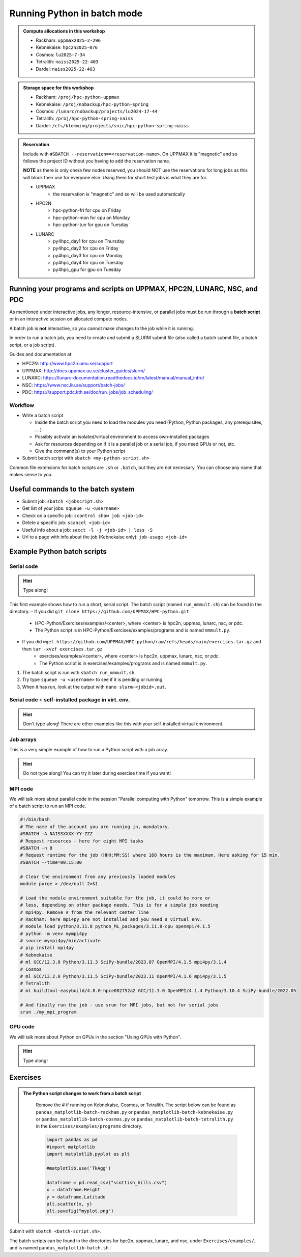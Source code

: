 Running Python in batch mode
============================

.. questions::

   - What is a batch job?
   - What are some important commands regarding batch jobs? 
   - How to make a batch job?
 
.. objectives:: 

   - Short introduction to SLURM scheduler commands 
   - Show structure of a batch script
   - Try example

.. admonition:: Compute allocations in this workshop 

   - Rackham: ``uppmax2025-2-296``
   - Kebnekaise: ``hpc2n2025-076``
   - Cosmos: ``lu2025-7-34``
   - Tetralith: ``naiss2025-22-403``  
   - Dardel: ``naiss2025-22-403``

.. admonition:: Storage space for this workshop 

   - Rackham: ``/proj/hpc-python-uppmax``
   - Kebnekaise: ``/proj/nobackup/hpc-python-spring``
   - Cosmos: ``/lunarc/nobackup/projects/lu2024-17-44``
   - Tetralith: ``/proj/hpc-python-spring-naiss``
   - Dardel: ``/cfs/klemming/projects/snic/hpc-python-spring-naiss``

.. admonition:: Reservation

   Include with ``#SBATCH --reservation==<reservation-name>``. On UPPMAX it is "magnetic" and so follows the project ID without you having to add the reservation name. 

   **NOTE** as there is only one/a few nodes reserved, you should NOT use the reservations for long jobs as this will block their use for everyone else. Using them for short test jobs is what they are for. 

   - UPPMAX 
       - the reservation is "magnetic" and so will be used automatically  
   - HPC2N
       - hpc-python-fri for cpu on Friday
       - hpc-python-mon for cpu on Monday
       - hpc-python-tue for gpu on Tuesday

   - LUNARC 
       - py4hpc_day1 for cpu on Thursday
       - py4hpc_day2 for cpu on Friday
       - py4hpc_day3 for cpu on Monday
       - py4hpc_day4 for cpu on Tuesday 
       - py4hpc_gpu for gpu on Tuesday 

Running your programs and scripts on UPPMAX, HPC2N, LUNARC, NSC, and PDC 
------------------------------------------------------------------------

As mentioned under interactive jobs, any longer, resource-intensive, or parallel jobs must be run through a **batch script** or in an interactive session on allocated compute nodes.

A batch job is **not** interactive, so you cannot make changes to the job while it is running. 

In order to run a batch job, you need to create and submit a SLURM submit file (also called a batch submit file, a batch script, or a job script).

Guides and documentation at: 

- HPC2N: http://www.hpc2n.umu.se/support 
- UPPMAX: http://docs.uppmax.uu.se/cluster_guides/slurm/
- LUNARC: https://lunarc-documentation.readthedocs.io/en/latest/manual/manual_intro/
- NSC: https://www.nsc.liu.se/support/batch-jobs/   
- PDC: https://support.pdc.kth.se/doc/run_jobs/job_scheduling/

Workflow
########

- Write a batch script

  - Inside the batch script you need to load the modules you need (Python, Python packages, any prerequisites, ... )
  - Possibly activate an isolated/virtual environment to access own-installed packages
  - Ask for resources depending on if it is a parallel job or a serial job, if you need GPUs or not, etc.
  - Give the command(s) to your Python script

- Submit batch script with ``sbatch <my-python-script.sh>`` 

Common file extensions for batch scripts are ``.sh`` or ``.batch``, but they are not necessary. You can choose any name that makes sense to you. 

Useful commands to the batch system
-----------------------------------

- Submit job: ``sbatch <jobscript.sh>``
- Get list of your jobs: ``squeue -u <username>``
- Check on a specific job: ``scontrol show job <job-id>``
- Delete a specific job: ``scancel <job-id>``
- Useful info about a job: ``sacct -l -j <job-id> | less -S``
- Url to a page with info about the job (Kebnekaise only): ``job-usage <job-id>``
         
Example Python batch scripts
---------------------------- 

Serial code
###########

.. hint:: 

   Type along!

This first example shows how to run a short, serial script. The batch script (named ``run_mmmult.sh``) can be found in the directory: 
- If you did ``git clone https://github.com/UPPMAX/HPC-python.git``
    - HPC-Python/Exercises/examples/<center>, where <center> is hpc2n, uppmax, lunarc, nsc, or pdc. 
    - The Python script is in HPC-Python/Exercises/examples/programs and is named ``mmmult.py``. 
- If you did ``wget https://github.com/UPPMAX/HPC-python/raw/refs/heads/main/exercises.tar.gz`` and then ``tar -xvzf exercises.tar.gz`` 
    - exercises/examples/<center>, where <center> is hpc2n, uppmax, lunarc, nsc, or pdc.
    - The Python script is in exercises/examples/programs and is named ``mmmult.py``.  

1. The batch script is run with ``sbatch run_mmmult.sh``. 
2. Try type ``squeue -u <username>`` to see if it is pending or running. 
3. When it has run, look at the output with ``nano slurm-<jobid>.out``. 

.. tabs::

   .. tab:: UPPMAX

        Short serial example script for Rackham. Loading Python 3.11.8. Numpy is preinstalled and does not need to be loaded. 

        .. code-block:: bash

            #!/bin/bash -l 
            #SBATCH -A uppmax2025-2-296 # Change to your own after the course
            #SBATCH --time=00:10:00 # Asking for 10 minutes
            #SBATCH -n 1 # Asking for 1 core
            
            # Load any modules you need, here Python 3.11.8. 
            module load python/3.11.8 
            
            # Run your Python script 
            python mmmult.py   
            

   .. tab:: HPC2N

        Short serial example for running on Kebnekaise. Loading SciPy-bundle/2023.07 and Python/3.11.3  
       
        .. code-block:: bash

            #!/bin/bash
            #SBATCH -A hpc2n2025-076 # Change to your own
            #SBATCH --time=00:10:00 # Asking for 10 minutes
            #SBATCH -n 1 # Asking for 1 core
            
            # Load any modules you need, here for Python/3.11.3 and compatible SciPy-bundle
            module load GCC/12.3.0 Python/3.11.3 SciPy-bundle/2023.07
            
            # Run your Python script 
            python mmmult.py    
            
   .. tab:: LUNARC

        Short serial example for running on Cosmos. Loading SciPy-bundle/2023.11 and Python/3.11.5  
       
        .. code-block:: bash

            #!/bin/bash
            #SBATCH -A lu2025-7-34 # Change to your own
            #SBATCH --time=00:10:00 # Asking for 10 minutes
            #SBATCH -n 1 # Asking for 1 core
            
            # Load any modules you need, here for Python/3.11.5 and compatible SciPy-bundle
            module load GCC/13.2.0 Python/3.11.5 SciPy-bundle/2023.11
            
            # Run your Python script 
            python mmmult.py    
            
   .. tab:: NSC

        Short serial example for running on Tetralith. Loading SciPy-bundle/2022.05 and Python/3.10.4 
       
        .. code-block:: bash

            #!/bin/bash
            #SBATCH -A naiss2025-22-403 # Change to your own
            #SBATCH --time=00:10:00 # Asking for 10 minutes
            #SBATCH -n 1 # Asking for 1 core
            
            # Load any modules you need, here for Python/3.10.4 and compatible SciPy-bundle
            module load buildtool-easybuild/4.8.0-hpce082752a2 GCC/11.3.0 OpenMPI/4.1.4 Python/3.10.4 SciPy-bundle/2022.05
            
            # Run your Python script 
            python mmmult.py                

   .. tab:: PDC

        Short serial example for running on Dardel. Loading cray-python/3.11.7
       
        .. code-block:: bash

            #!/bin/bash
            #SBATCH -A naiss2025-22-403 # Change to your own
            #SBATCH --time=00:10:00 # Asking for 10 minutes
            #SBATCH -n 1 # Asking for 1 core
            
            # Load any modules you need, here for cray-python/3.11.7.
            module load cray-python/3.11.7
            
            # Run your Python script 
            python mmmult.py                

   .. tab:: mmmult.py 
   
        Python example code
   
        .. code-block:: python
        
            import timeit
            import numpy as np
            
            starttime = timeit.default_timer()
            
            np.random.seed(1701)
            
            A = np.random.randint(-1000, 1000, size=(8,4))
            B = np.random.randint(-1000, 1000, size =(4,4))
            
            print("This is matrix A:\n", A)
            print("The shape of matrix A is ", A.shape)
            print()
            print("This is matrix B:\n", B)
            print("The shape of matrix B is ", B.shape)
            print()
            print("Doing matrix-matrix multiplication...")
            print()
            
            C = np.matmul(A, B)
            
            print("The product of matrices A and B is:\n", C)
            print("The shape of the resulting matrix is ", C.shape)
            print()
            print("Time elapsed for generating matrices and multiplying them is ", timeit.default_timer() - starttime)

            
        
Serial code + self-installed package in virt. env.
##################################################

.. hint::

   Don't type along! There are other examples like this with your self-installed virtual environment. 

.. tabs::

   .. tab:: UPPMAX

        Short serial example for running on Rackham. Loading python/3.11.8 + using any Python packages you have installed yourself with venv.  

        .. code-block:: bash
        
            #!/bin/bash -l 
            #SBATCH -A uppmax2025-2-296 # Change to your own after the course
            #SBATCH --time=00:10:00 # Asking for 10 minutes
            #SBATCH -n 1 # Asking for 1 core
            
            # Load any modules you need, here for python 3.11.8 
            module load python/3.11.8
            
            # Activate your virtual environment. 
            source /proj/hpc-python-uppmax/<user-dir>/<path-to-virtenv>/<virtenv>/bin/activate  
            
            # Run your Python script (remember to add the path to it 
            # or change to the directory with it first)
            python <my_program.py>


   .. tab:: HPC2N

        Short serial example for running on Kebnekaise. Loading SciPy-bundle/2023.07, Python/3.11.3, matplotlib/3.7.2 + using any Python packages you have installed yourself with virtual environment.  
       
        .. code-block:: bash

            #!/bin/bash
            #SBATCH -A hpc2n2025-076 # Change to your own 
            #SBATCH --time=00:10:00 # Asking for 10 minutes
            #SBATCH -n 1 # Asking for 1 core
            
            # Load any modules you need, here for Python/3.11.3 and compatible SciPy-bundle
            module load GCC/12.3.0 Python/3.11.3 SciPy-bundle/2023.07 matplotlib/3.7.2
            
            # Activate your virtual environment. 
            source /proj/nobackup/hpc-python-spring/<user-dir>/<path-to-virt-env>/bin/activate
            
            # Run your Python script  (remember to add the path to it 
            # or change to the directory with it first)
            python <my_program.py>

   .. tab:: LUNARC

        Short serial example for running on Cosmos. Loading SciPy-bundle/2023.11, Python/3.11.5, matplotlib/3.8.2 + using any Python packages you have installed yourself with virtual environment.  
       
        .. code-block:: bash

            #!/bin/bash
            #SBATCH -A lu2025-7-34 # Change to your own 
            #SBATCH --time=00:10:00 # Asking for 10 minutes
            #SBATCH -n 1 # Asking for 1 core
            
            # Load any modules you need, here for Python/3.11.5 and compatible SciPy-bundle
            module load GCC/13.2.0 Python/3.11.5 SciPy-bundle/2023.11 matplotlib/3.8.2
            
            # Activate your virtual environment. 
            source <path-to-virt-env>/bin/activate
            
            # Run your Python script  (remember to add the path to it 
            # or change to the directory with it first)
            python <my_program.py>

   .. tab:: NSC

        Short serial example for running on Tetralith. Loading SciPy-bundle, Python/3.11.5, JupyterLab (containing some extra packages) + using any Python packages you have installed yourself with virtual environment.  
       
        .. code-block:: bash

            #!/bin/bash
            #SBATCH -A naiss2025-22-403 # Change to your own 
            #SBATCH --time=00:10:00 # Asking for 10 minutes
            #SBATCH -n 1 # Asking for 1 core
            
            # Load any modules you need, here for Python/3.11.5 and compatible SciPy-bundle
            module load buildtool-easybuild/4.8.0-hpce082752a2 GCC/13.2.0 Python/3.11.5 SciPy-bundle/2023.11 JupyterLab/4.2.0
            
            # Activate your virtual environment. matplotlib is not available for this Python version on Tetralith, so that would for instance need to be installed in a virtual environment
            source /proj/hpc-python-spring-naiss/<user-dir>/<path-to-virt-env>/bin/activate
            
            # Run your Python script  (remember to add the path to it 
            # or change to the directory with it first)
            python <my_program.py>

            

Job arrays
##########

This is a very simple example of how to run a Python script with a job array. 

.. hint::

   Do not type along! You can try it later during exercise time if you want! 
   
.. tabs:: 

   .. tab:: hello-world-array.py   
      
      .. code-block:: python 

         # import sys library (we need this for the command line args)
         import sys

         # print task number
         print('Hello world! from task number: ', sys.argv[1])

   .. tab:: UPPMAX

      .. code-block:: bash 

         #!/bin/bash -l
         # This is a very simple example of how to run a Python script with a job array
         #SBATCH -A uppmax2025-2-296 # Change to your own after the course
         #SBATCH --time=00:05:00 # Asking for 5 minutes
         #SBATCH --array=1-10   # how many tasks in the array 
         #SBATCH -c 1 # Asking for 1 core    # one core per task 
         #SBATCH -o hello-world-%j-%a.out

         # Set a path where the example programs are installed. 
         # Change the below to your own path to where you placed the example programs
         MYPATH=/proj/hpc-python-uppmax/<userdir>/HPC-python/Exercises/examples/programs/

         # Load any modules you need, here for Python 3.11.8
         ml uppmax
         ml python/3.11.8

         # Run your Python script
         srun python $MYPATH/hello-world-array.py $SLURM_ARRAY_TASK_ID


   .. tab:: HPC2N 

      .. code-block:: bash 

         #!/bin/bash
         # This is a very simple example of how to run a Python script with a job array
         #SBATCH -A hpc2n2025-076 # Change to your own!
         #SBATCH --time=00:05:00 # Asking for 5 minutes
         #SBATCH --array=1-10   # how many tasks in the array 
         #SBATCH -c 1 # Asking for 1 core    # one core per task 
         #SBATCH -o hello-world-%j-%a.out

         # Set a path where the example programs are installed. 
         # Change the below to your own path to where you placed the example programs
         MYPATH=/proj/nobackup/hpc-python-spring/<your-dir>/HPC-python/Exercises/examples/programs/

         # Load any modules you need, here for Python 3.11.3 
         ml GCC/12.3.0 Python/3.11.3

         # Run your Python script
         srun python $MYPATH/hello-world-array.py $SLURM_ARRAY_TASK_ID

   .. tab:: LUNARC

      .. code-block:: bash 

         #!/bin/bash
         # This is a very simple example of how to run a Python script with a job array
         #SBATCH -A lu2025-7-34 # Change to your own!
         #SBATCH --time=00:05:00 # Asking for 5 minutes
         #SBATCH --array=1-10   # how many tasks in the array 
         #SBATCH -c 1 # Asking for 1 core    # one core per task 
         #SBATCH -o hello-world-%j-%a.out

         # Set a path where the example programs are installed. 
         # Change the below to your own path to where you placed the example programs
         MYPATH=<path-to-your-files>/HPC-python/Exercises/examples/programs/

         # Load any modules you need, here for Python 3.11.5
         ml GCC/13.2.0 Python/3.11.5

         # Run your Python script
         srun python $MYPATH/hello-world-array.py $SLURM_ARRAY_TASK_ID

   .. tab:: NSC

      .. code-block:: bash

         #!/bin/bash
         # This is a very simple example of how to run a Python script with a job array
         #SBATCH -A naiss2025-22-403 # Change to your own!
         #SBATCH --time=00:05:00 # Asking for 5 minutes
         #SBATCH --array=1-10   # how many tasks in the array
         #SBATCH -c 1 # Asking for 1 core    # one core per task
         #SBATCH -o hello-world-%j-%a.out

         # Set a path where the example programs are installed.
         # Change the below to your own path to where you placed the example programs
         MYPATH=/proj/nobackup/hpc-python-spring-naiss/<your-dir>/HPC-python/Exercises/examples/programs/

         # Load any modules you need, here for Python 3.11.5
         ml buildtool-easybuild/4.8.0-hpce082752a2 GCC/13.2.0 Python/3.11.5 SciPy-bundle/2023.11 JupyterLab/4.2.0

         # Run your Python script
         srun python $MYPATH/hello-world-array.py $SLURM_ARRAY_TASK_ID

MPI code
########

We will talk more about parallel code in the session "Parallel computing with Python" tomorrow. This is a simple example of a batch script to run an MPI code. 

.. code-block::

   #!/bin/bash
   # The name of the account you are running in, mandatory.
   #SBATCH -A NAISSXXXX-YY-ZZZ
   # Request resources - here for eight MPI tasks
   #SBATCH -n 8
   # Request runtime for the job (HHH:MM:SS) where 168 hours is the maximum. Here asking for 15 min. 
   #SBATCH --time=00:15:00 

   # Clear the environment from any previously loaded modules
   module purge > /dev/null 2>&1

   # Load the module environment suitable for the job, it could be more or
   # less, depending on other package needs. This is for a simple job needing 
   # mpi4py. Remove # from the relevant center line 
   # Rackham: here mpi4py are not installed and you need a virtual env.
   # module load python/3.11.8 python_ML_packages/3.11.8-cpu openmpi/4.1.5
   # python -m venv mympi4py
   # source mympi4py/bin/activate
   # pip install mpi4py
   # Kebnekaise
   # ml GCC/12.3.0 Python/3.11.3 SciPy-bundle/2023.07 OpenMPI/4.1.5 mpi4py/3.1.4 
   # Cosmos
   # ml GCC/13.2.0 Python/3.11.5 SciPy-bundle/2023.11 OpenMPI/4.1.6 mpi4py/3.1.5 
   # Tetralith
   # ml buildtool-easybuild/4.8.0-hpce082752a2 GCC/11.3.0 OpenMPI/4.1.4 Python/3.10.4 SciPy-bundle/2022.05 

   # And finally run the job - use srun for MPI jobs, but not for serial jobs 
   srun ./my_mpi_program

         
GPU code
######## 

We will talk more about Python on GPUs in the section "Using GPUs with Python". 

.. hint:: 

   Type along! 

.. tabs::

   .. tab:: UPPMAX

        Short GPU example for running ``compute.py`` on Snowy.         
       
        .. code-block:: bash

            #!/bin/bash -l
            #SBATCH -A uppmax2025-2-296
            #SBATCH -t 00:10:00
            #SBATCH --exclusive
            #SBATCH -n 1
            #SBATCH -M snowy
            #SBATCH --gres=gpu=1
            
            # Load any modules you need, here loading python 3.11.8 and the ML packages 
            module load uppmax
            module load python/3.11.8
            module load python_ML_packages/3.11.8-gpu 
            
            # Run your code
            python compute.py 
            

   .. tab:: HPC2N

        Example with running ``compute.py`` on Kebnekaise.        
       
        .. code-block:: bash

            #!/bin/bash
            #SBATCH -A hpc2n2025-076 # Change to your own
            #SBATCH --time=00:10:00  # Asking for 10 minutes
            # Asking for one V100 card
            #SBATCH --gpus=1
            #SBATCH -C v100
            
            # Remove any loaded modules and load the ones we need
            module purge  > /dev/null 2>&1
            module load GCC/12.3.0 OpenMPI/4.1.5 Python/3.11.3 SciPy-bundle/2023.07 numba/0.58.1    
            
            # Run your Python script
            python compute.py
           
   .. tab:: LUNARC

        Example with running ``compute.py`` on Kebnekaise.        
       
        .. code-block:: bash

            #!/bin/bash
            #SBATCH -A lu2025-7-34 # Change to your own
            #SBATCH --time=00:10:00  # Asking for 10 minutes
            # Asking for one GPU
            #SBATCH -p gpua100 
            #SBATCH --gres=gpu:1
            
            # Remove any loaded modules and load the ones we need
            module purge  > /dev/null 2>&1
            module load GCC/12.3.0  Python/3.11.3 OpenMPI/4.1.5 SciPy-bundle/2023.07 numba/0.58.1    
            
            # Run your Python script
            python compute.py
           
   .. tab:: NSC

        Example with running ``compute.py`` on Kebnekaise. Note that you need the virtual environment from the previous section, "Install packages", in order to use numba on NSC     
       
        .. code-block:: bash

            #!/bin/bash
            #SBATCH -A naiss2025-22-403 # Change to your own
            #SBATCH --time=00:10:00  # Asking for 10 minutes
            #SBATCH -n 1
            #SBATCH -c 32
            # Asking for one GPU 
            #SBATCH --gpus-per-task=1
            
            # Remove any loaded modules and load the ones we need
            module purge  > /dev/null 2>&1
            module load buildtool-easybuild/4.8.0-hpce082752a2 GCC/13.2.0 Python/3.11.5 SciPy-bundle/2023.11 JupyterLab/4.2.0
            
            # Load a virtual environment where numba is installed
            # Use the one you created previously under "Install packages" 
            # or you can create it with the following steps: 
            # ml buildtool-easybuild/4.8.0-hpce082752a2 GCC/13.2.0 Python/3.11.5 SciPy-bundle/2023.11 JupyterLab/4.2.0
            # python -m venv mynumba
            # source mynumba/bin/activate
            # pip install numba
            #
            source <path-to>/mynumba 

            # Run your Python script
            python compute.py

   .. tab:: compute.py

        This Python script can (just like the batch scripts for UPPMAX and HPC2N), be found in the ``/HPC-Python/Exercises/examples`` directory, under the subdirectory ``programs`` - if you have cloned the repo or copied the tarball with the exercises.

        .. code-block:: python 

           from numba import jit, cuda
           import numpy as np
           # to measure exec time
           from timeit import default_timer as timer

           # normal function to run on cpu
           def func a):
               for i in range(10000000):
                   a[i]+= 1

           # function optimized to run on gpu
           @jit(target_backend='cuda')
           def func2(a):
               for i in range(10000000):
                   a[i]+= 1
           if __name__=="__main__":
               n = 10000000
               a = np.ones(n, dtype = np.float64)

               start = timer()
               func(a)
               print("without GPU:", timer()-start)

               start = timer()
               func2(a)
               print("with GPU:", timer()-start)


Exercises
---------

.. challenge:: Run the first serial example script (the one that was used to run mmmult.py) from further up on the page for this short Python code (sum-2args.py) instead 
    
    .. code-block:: python
    
        import sys
            
        x = int(sys.argv[1])
        y = int(sys.argv[2])
            
        sum = x + y
            
        print("The sum of the two numbers is: {0}".format(sum))
        
    Remember to give the two arguments to the program in the batch script.

.. solution:: Solution for HPC2N
    :class: dropdown
    
          This batch script is for Kebnekaise. Adding the numbers 2 and 3. 
          
          .. code-block:: bash
 
            #!/bin/bash
            #SBATCH -A hpc2n2025-076 # Change to your own
            #SBATCH --time=00:05:00 # Asking for 5 minutes
            #SBATCH -n 1 # Asking for 1 core
            
            # Load any modules you need, here for Python 3.11.3
            module load GCC/12.3.0  Python/3.11.3
            
            # Run your Python script 
            python sum-2args.py 2 3 

.. solution:: Solution for UPPMAX
    :class: dropdown
    
          This batch script is for UPPMAX. Adding the numbers 2 and 3. 
          
          .. code-block:: bash
 
            #!/bin/bash -l
            #SBATCH -A uppmax2025-2-296 # Change to your own after the course
            #SBATCH --time=00:05:00 # Asking for 5 minutes
            #SBATCH -n 1 # Asking for 1 core
            
            # Load any modules you need, here for python 3.11.8
            module load python/3.11.8
            
            # Run your Python script 
            python sum-2args.py 2 3 

.. solution:: Solution for LUNARC
    :class: dropdown
    
          This batch script is for Cosmos. Adding the numbers 2 and 3. 
          
          .. code-block:: bash
 
            #!/bin/bash
            #SBATCH -A lu2025-7-34 # Change to your own
            #SBATCH --time=00:05:00 # Asking for 5 minutes
            #SBATCH -n 1 # Asking for 1 core
            
            # Load any modules you need, here for Python 3.11.5
            module load GCC/13.2.0  Python/3.11.5
            
            # Run your Python script 
            python sum-2args.py 2 3 

.. solution:: Solution for NSC
    :class: dropdown

          This batch script is for Tetralith. Adding the numbers 2 and 3.

          .. code-block:: bash

            #!/bin/bash
            #SBATCH -A naiss2025-22-403 # Change to your own
            #SBATCH --time=00:05:00 # Asking for 5 minutes
            #SBATCH -n 1 # Asking for 1 core

            # Load any modules you need, here for Python 3.11.5
            module load buildtool-easybuild/4.8.0-hpce082752a2 GCC/13.2.0 Python/3.11.5 SciPy-bundle/2023.11 JupyterLab/4.2.0

            # Run your Python script
            python sum-2args.py 2 3

.. challenge:: Continuation of the Pandas and matplotlib example from "Load and run".  

   This is the same example that was shown in the section about loading and running Python, but now changed slightly to run as a batch job. The main difference is that here we cannot open the plot directly, but have to save to a file instead. You can see the change inside the Python script.

   **NOTE** We will not talk about pandas and matplotlib otherwise. You will learn more about them tomorrow.

   **NOTE** the exercise is to write a batch script that runs the pandas/matplotlib example from "Load and run" 

   Reminder, this is how it was run directly, after loading the following (do ``ml purge`` first if you have other modules loaded): 
  
   - Rackham
     
     .. code-block:: 

        ml python/3.11.8

   - Kebnekaise

     .. code-block:: 

        ml GCC/12.3.0 Python/3.11.3 SciPy-bundle/2023.07 matplotlib/3.7.2 Tkinter/3.11.3

   - Cosmos

     .. code-block:: 

        ml GCC/13.2.0 Python/3.11.5 SciPy-bundle/2023.11 matplotlib/3.8.2 Tkinter/3.11.5

   - Tetralith

     .. code-block::

        ml buildtool-easybuild/4.8.0-hpce082752a2  GCC/11.3.0  OpenMPI/4.1.4 matplotlib/3.5.2 SciPy-bundle/2022.05 Tkinter/3.10.4

   .. tabs::

      .. tab:: Directly - remember to change so it does not open the plot 

         Remove the # if running on Kebnekaise, Cosmos, or Tetralith

         .. code-block:: python

            import pandas as pd
            #import matplotlib
            import matplotlib.pyplot as plt

            #matplotlib.use('TkAgg')

            dataframe = pd.read_csv("scottish_hills.csv")
            x = dataframe.Height
            y = dataframe.Latitude
            plt.scatter(x, y)
            plt.show()

.. admonition:: The Python script changes to work from a batch script 
   :class: dropdown

       Remove the # if running on Kebnekaise, Cosmos, or Tetralith. The script below can be found as ``pandas_matplotlib-batch-rackham.py`` or ``pandas_matplotlib-batch-kebnekaise.py`` or ``pandas_matplotlib-batch-cosmos.py`` or ``pandas_matplotlib-batch-tetralith.py`` in the ``Exercises/examples/programs`` directory.

       .. code-block::
 
          import pandas as pd
          #import matplotlib
          import matplotlib.pyplot as plt

          #matplotlib.use('TkAgg')

          dataframe = pd.read_csv("scottish_hills.csv")
          x = dataframe.Height
          y = dataframe.Latitude
          plt.scatter(x, y)
          plt.savefig("myplot.png")

.. solution:: Solution: batch script for Rackham
   :class: dropdown 

      .. code-block:: bash

         #!/bin/bash -l
         #SBATCH -A uppmax2025-2-296
         #SBATCH --time=00:05:00 # Asking for 5 minutes
         #SBATCH -n 1 # Asking for 1 core

         # Load any modules you need, here for Python 3.11.8
         ml python/3.11.8

         # Run your Python script
         python pandas_matplotlib-batch-rackham.py

.. solution:: Solution: batch script for Kebnekaise
   :class: dropdown    

      .. code-block:: bash

         #!/bin/bash
         #SBATCH -A hpc2n2025-076
         #SBATCH --time=00:05:00 # Asking for 5 minutes
         #SBATCH -n 1 # Asking for 1 core

         # Load any modules you need, here for Python 3.11.3
         ml GCC/12.3.0 Python/3.11.3 SciPy-bundle/2023.07 matplotlib/3.7.2 Tkinter/3.11.3

         # Run your Python script
         python pandas_matplotlib-batch-kebnekaise.py

.. solution:: Solution: batch script for Cosmos
   :class: dropdown

      .. code-block:: bash

         #!/bin/bash
         #SBATCH -A lu2025-7-34
         #SBATCH --time=00:05:00 # Asking for 5 minutes
         #SBATCH -n 1 # Asking for 1 core

         # Load any modules you need, here for Python 3.11.5
         ml GCC/13.2.0 Python/3.11.5 SciPy-bundle/2023.11 matplotlib/3.8.2 Tkinter/3.11.5 

         # Run your Python script
         python pandas_matplotlib-batch-cosmos.py

.. solution:: Solution: batch script for Tetralith
   :class: dropdown 

      .. code-block:: bash

         #!/bin/bash
         #SBATCH -A naiss2025-22-403
         #SBATCH --time=00:05:00 # Asking for 5 minutes
         #SBATCH -n 1 # Asking for 1 core

         # Load any modules you need, here for Python 3.10.4
         ml buildtool-easybuild/4.8.0-hpce082752a2 GCC/11.3.0 OpenMPI/4.1.4 Python/3.10.4 SciPy-bundle/2022.05 matplotlib/3.5.2 Tkinter/3.10.4

         # Run your Python script
         python pandas_matplotlib-batch-tetralith.py



Submit with ``sbatch <batch-script.sh>``.

The batch scripts can be found in the directories for hpc2n, uppmax, lunarc, and nsc, under ``Exercises/examples/``, and is named ``pandas_matplotlib-batch.sh`` .




.. keypoints::

   - The SLURM scheduler handles allocations to the calculation nodes
   - Interactive sessions was presented in last slide
   - Batch jobs runs without interaction with user
   - A batch script consists of a part with SLURM parameters describing the allocation and a second part describing the actual work within the job, for instance one or several Python scripts.
   
      - Remember to include possible input arguments to the Python script in the batch script.

